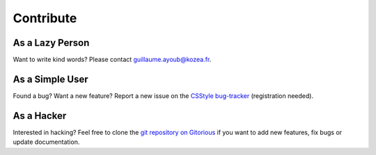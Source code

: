 ============
 Contribute
============

As a Lazy Person
================

Want to write kind words? Please contact guillaume.ayoub@kozea.fr.


As a Simple User
================

Found a bug? Want a new feature? Report a new issue on the `CSStyle bug-tracker
<http://redmine.kozea.fr/projects/csstyle>`_ (registration needed).


As a Hacker
===========

Interested in hacking? Feel free to clone the `git repository on Gitorious
<http://www.gitorious.org/csstyle/csstyle>`_ if you want to add new features,
fix bugs or update documentation.
